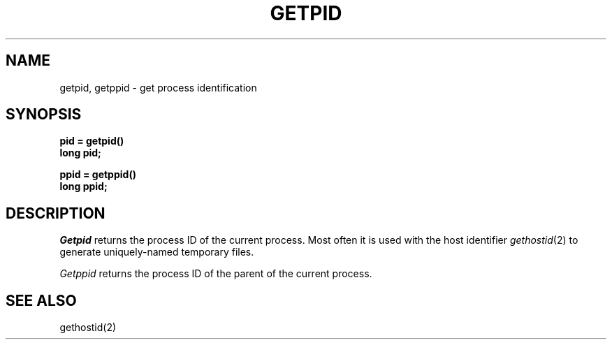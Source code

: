 .\" Copyright (c) 1980 Regents of the University of California.
.\" All rights reserved.  The Berkeley software License Agreement
.\" specifies the terms and conditions for redistribution.
.\"
.\"	@(#)getpid.2	6.1 (Berkeley) %G%
.\"
.TH GETPID 2 ""
.UC 4
.SH NAME
getpid, getppid \- get process identification
.SH SYNOPSIS
.ft B
.nf
pid = getpid()
long pid;
.sp
ppid = getppid()
long ppid;
.fi
.ft R
.SH DESCRIPTION
.I Getpid
returns
the process ID of
the current process.
Most often it is used with the host identifier
.IR gethostid (2)
to generate uniquely-named temporary files.
.PP
.I Getppid
returns the process ID of the parent
of the current process. 
.SH "SEE ALSO
gethostid(2)
